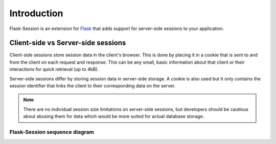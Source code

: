 Introduction
=============

Flask-Session is an extension for `Flask`_ that adds support for server-side sessions to
your application.

.. _Flask: http://flask.palletsprojects.com/

Client-side vs Server-side sessions
------------------------------------

Client-side sessions store session data in the client's browser. 
This is done by placing it in a cookie that is sent to and from the client on each request and response. 
This can be any small, basic information about that client or their interactions for quick retrieval (up to 4kB). 

Server-side sessions differ by storing session data in server-side storage. 
A cookie is also used but it only contains the session identifier that links the client to their corresponding data on the server.

.. note::
   There are no individual session size limitations on server-side sessions, 
   but developers should be cautious about abusing them for data which would be more suited for actual database storage.

Flask-Session sequence diagram
~~~~~~~~~~~~~~~~~~~~~~~~~~~~~~~

.. image:: /_static/sequence.webp
   :alt: sequence diagram for flask-session
   :class: padded highlight